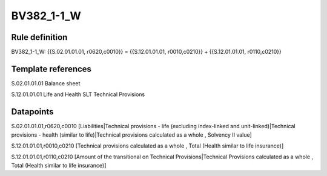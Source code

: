 ===========
BV382_1-1_W
===========

Rule definition
---------------

BV382_1-1_W: {{S.02.01.01.01, r0620,c0010}} = {{S.12.01.01.01, r0010,c0210}} + {{S.12.01.01.01, r0110,c0210}}


Template references
-------------------

S.02.01.01.01 Balance sheet

S.12.01.01.01 Life and Health SLT Technical Provisions


Datapoints
----------

S.02.01.01.01,r0620,c0010 [Liabilities|Technical provisions - life (excluding index-linked and unit-linked)|Technical provisions - health (similar to life)|Technical provisions calculated as a whole , Solvency II value]

S.12.01.01.01,r0010,c0210 [Technical provisions calculated as a whole , Total (Health similar to life insurance)]

S.12.01.01.01,r0110,c0210 [Amount of the transitional on Technical Provisions|Technical Provisions calculated as a whole , Total (Health similar to life insurance)]



